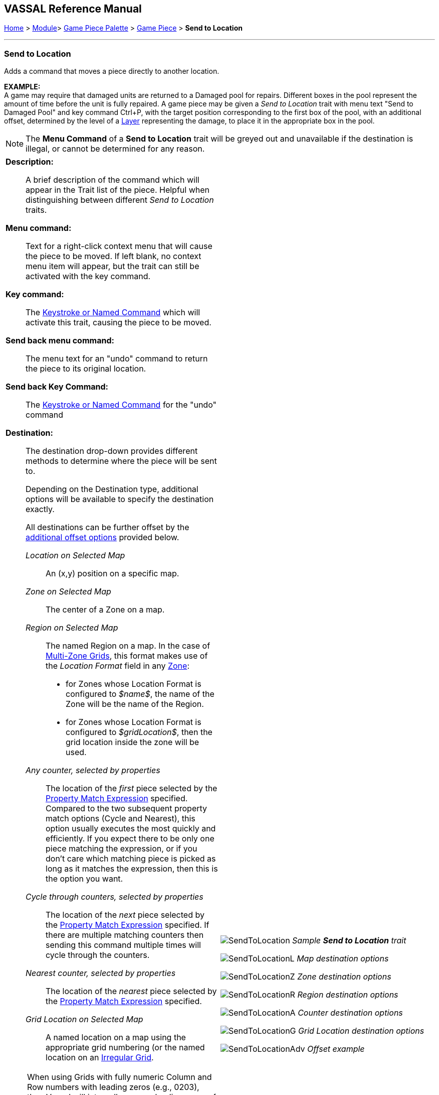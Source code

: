 == VASSAL Reference Manual
[#top]

[.small]#<<index.adoc#toc,Home>> > <<GameModule.adoc#top,Module>>> <<PieceWindow.adoc#top,Game Piece Palette>> > <<GamePiece.adoc#top,Game Piece>> > *Send to Location*#

'''''

=== Send to Location

Adds a command that moves a piece directly to another location.

*EXAMPLE:* +
A game may require that damaged units are returned to a Damaged pool for repairs.
Different boxes in the pool represent the amount of time before the unit is fully repaired.
A game piece may be given a _Send to Location_ trait with menu text "Send to Damaged Pool" and key command Ctrl+P, with the target position corresponding to the first box of the pool, with an additional offset, determined by the level of a <<Layer.adoc#top,Layer>> representing the damage, to place it in the appropriate box in the pool.

NOTE: The *Menu Command* of a *Send to Location* trait will be greyed out and unavailable if the destination is illegal, or cannot be determined for any reason.

[width="100%",cols="50%a,^50%a",]
|===
|

*Description:*::
A brief description of the command which will appear in the Trait list of the piece.
Helpful when distinguishing between different _Send to Location_ traits.

*Menu command:*::
Text for a right-click context menu that will cause the piece to be moved.
If left blank, no context menu item will appear, but the trait can still be activated with the key command.

*Key command:*::
The <<NamedKeyCommand.adoc#top,Keystroke or Named Command>> which will activate this trait, causing the piece to be moved.

*Send back menu command:*::
The menu text for an "undo" command to return the piece to its original location.

*Send back Key Command:*::
The <<NamedKeyCommand.adoc#top,Keystroke or Named Command>> for the "undo" command

*Destination:*:: The destination drop-down provides different methods to determine where the piece will be sent to.
+
Depending on the Destination type, additional options will be available to specify the destination exactly.
+
All destinations can be further offset by the <<#offsets,additional offset options>> provided below.

_Location on Selected Map_:::
An (x,y) position on a specific map.

_Zone on Selected Map_:::
The center of a Zone on a map.

_Region on Selected Map_:::

The named Region on a map.
In the case of <<ZonedGrid.adoc#top,Multi-Zone Grids>>, this format makes use of the _Location Format_ field in any <<ZonedGrid.adoc#top,Zone>>:
+
* for Zones whose Location Format is configured to _$name$_, the name of the Zone will be the name of the Region.
+
* for Zones whose Location Format is configured to _$gridLocation$_, then the grid location inside the zone will be used.

_Any counter, selected by properties_:::
The location of the _first_ piece selected by the <<PropertyMatchExpression.adoc#top,Property Match Expression>> specified.
Compared to the two subsequent property match options (Cycle and Nearest), this option usually executes the most quickly and
efficiently. If you expect there to be only one piece matching the expression, or if you don't care which matching piece is
picked as long as it matches the expression, then this is the option you want.

_Cycle through counters, selected by properties_:::
The location of the _next_ piece selected by the <<PropertyMatchExpression.adoc#top,Property Match Expression>> specified.
If there are multiple matching counters then sending this command multiple times will cycle through the counters.

_Nearest counter, selected by properties_:::
The location of the _nearest_ piece selected by the <<PropertyMatchExpression.adoc#top,Property Match Expression>> specified.

_Grid Location on Selected Map_:::

A named location on a map using the appropriate grid numbering (or the named location on an <<IrregularGrid.adoc#top,Irregular Grid>>.

NOTE: When using Grids with fully numeric Column and Row numbers with leading zeros (e.g., 0203), then Vassal will internally remove leading zeros of any Grid Reference you enter, making it impossible to Send to numeric locations that commence with a leading '0'. This can be overcome by setting the <<GlobalOptions.adoc#leadingzeros,Preserve leading zeros in Integers >> Global Option.



*Map:*::
An <<Expression.adoc#top,Expression>> specifying the Map Window name that the piece will be sent to.
If unspecified, then the piece's current map is used.
You can use the _Select_ button to select a Map Window currently defined in the module.

*Board:*::
An <<Expression.adoc#top,Expression>> specifying name of the board that the piece will be sent to.
Positions below are relative to the board's position within the Map.
If no board is specified, positions are relative to the Map Window.
You can use the _Select_ button to select a Board currently defined in the module.

*Zone:*::  An <<Expression.adoc#top,Expression>> specifying the Zone name that the piece will be sent to.

*Region:*:: An <<Expression.adoc#top,Expression>> specifying the Region name that the piece will be sent to. In the case of <<ZonedGrid.adoc#top,Multi-Zone Grids>>, this format makes use of the _Location Format_ field in any <<ZonedGrid.adoc#top,Zone>>:
+
* for Zones whose Location Format is configured to _$name$_, the name of the Zone will be the name of the Region.
* for Zones whose Location Format is configured to _$gridLocation$_, then the grid location inside the zone will be used.

*Grid location:*:: The Grid Location that the piece will be sent to.
In the case of an <<IrregularGrid.adoc#top,Irregular Grid>>, this is name of an individual Region defined in the grid.

*Property match:*:: A <<PropertyMatchExpression.adoc#top,Property Match Expression>> that selects a counter that the piece will be sent to.

*X position:*:: An <<Expression.adoc#top,Expression>> specifying the horizontal position of the destination point in pixels.

*Y position:*:: An <<Expression.adoc#top,Expression>> specifying the vertical position of the destination point in pixels.

[#offsets]
*Additional Offsets:*::

After the destination of the piece has been determined based on the _Destination_ type, the final position is further adjusted by the multiplied values of the two pairs of offsets <<Expression.adoc#top,Expressions>>.
+
Each pair of expressions (X and Y) will be evaluated, multiplied together, and then applied as offsets to the X,Y position calculated from the destination above to give the final destination for the piece.

|image:images/SendToLocation.png[]
_Sample *Send to Location* trait_

image:images/SendToLocationL.png[]
_Map destination options_

image:images/SendToLocationZ.png[]
_Zone destination options_

image:images/SendToLocationR.png[]
_Region destination options_

image:images/SendToLocationA.png[]
_Counter destination options_

image:images/SendToLocationG.png[]
_Grid Location destination options_

image:images/SendToLocationAdv.png[]
_Offset example_

|===
